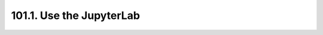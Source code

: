.. _notebook-101-1:

#########################
101.1. Use the JupyterLab
#########################

.. raw:: html
    :file: 101_1_Use_the_JupyterLab.html
